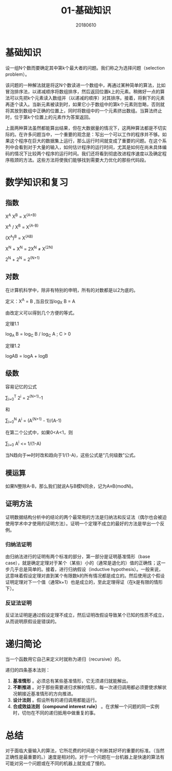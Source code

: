 #+title:01-基础知识
#+date:20180610
#+email:anbgsl1110@gmail.com
#+keywords: 数据结构 算法分析 基础知识  jiayonghliang
#+description:基础知识
#+options: toc:2 html-postamble:nil

* 基础知识
设一组N个数而要确定其中第k个最大者的问题。我们称之为选择问题（selection problem）。

该问题的一种解法就是将这N个数读进一个数组中，再通过某种简单的算法，比如冒泡排序法，以递减顺序将数组排序，然后返回位置k上的元素。稍微好一点的算法可以先把k个元素读入数组并（以递减的顺序）对其排序。接着，将剩下的元素再逐个读入。当新元素被读到时，如果它小于数组中的第k个元素则忽略，否则就将其放到数组中正确的位置上，同时将数组中的一个元素挤出数组。当算法终止时，位于第k个位置上的元素作为答案返回。

上面两种算法虽然都能算出结果，但在大数据量的情况下，这两种算法都是不切实际的。在许多问题当中，一个重要的观念是：写出一个可以工作的程序并不够。如果这个程序在巨大的数据集上运行，那么运行时间就变成了重要的问题。在这个系列中会看到对于大量的输入，如何估计程序的运行时间，尤其是如何在尚未具体编码的情况下比较两个程序的运行时间。我们还将看到彻底改进程序速度以及确定程序瓶颈的方法。这些方法将使我们能够找到需要大力优化的那些代码段。
* 数学知识和复习
** 指数
X^A X^B = X^(A+B) 

X^A / X^B = X^(A-B)

(X^A)^B = X^(AB)

X^N + X^N = 2X^N ≠ X^(2N)

2^N + 2^N = 2^(N+1)
** 对数
在计算机科学中，除非有特别的申明，所有的对数都是以2为底的。

定义：X^A = B ,当且仅当log_X B = A

由改定义可以得到几个方便的等式。

定理1.1 

log_A B = log_C B / log_C A ; C > 0

定理1.2

logAB = logA + logB
** 级数
容易记忆的公式

\sum_{i=0}^T 2^i = 2^(N+1)-1

和

\sum_{i=0}^N A^i = (A^(N+1) - 1)/(A-1) 

在第二个公式中，如果0<A<1，则

\sum_{i=0} A^i <= 1/(1-A)

当N趋向于∞时时改和趋向于1/(1-A)，这些公式是“几何级数”公式。
** 模运算
如果N整除A-B，那么我们就说A与B模N同余，记为A≡B(modN)。
** 证明方法
证明数据结构分析中的结论的两个最常用的方法是归纳法和反证法（偶尔也会被迫使用学术中才使用的证明方法）。证明一个定理不成立的最好的方法是举出一个反例。
*** 归纳法证明
由归纳法进行的证明有两个标准的部分，第一部分是证明基准情形（base case），就是确定定理对于某个（某些）小的（通常是退化的）值的正确性；这一步几乎总是简单的。接着，进行归纳假设（inductive hypothesis）。一般来说，这意味着假设定理对直到某个有限数k的所有情况都是成立的。然后使用这个假设证明定理对下一个值（通常k+1）也是成立的，至此定理得证（在k是有限的情形下）。
*** 反证法证明
反证法证明是通过假设定理不成立，然后证明改假设导致某个已知的性质不成立，从而说明原假设是错误的。
* 递归简论
当一个函数用它自己来定义时就称为递归（recursive）的。

递归的四条基本法则：
1. *基准情形* 。必须总有某些基准情形，它无须递归就能解出。
2. *不断推进* 。对于那些需要递归求解的情形，每一次递归调用都必须要使求解状况朝接近基准情形的方向推进。
3. *设计法则* 。假设所有的递归调用都能运行。
4. *合成效益法则（compound interest rule）* 。在求解一个问题的同一实例时，切勿在不同的递归抵用中做重复的事。
* 总结
对于面临大量输入的算法，它所花费的时间是个判断其好坏的重要的标准。（当然正确性是最重要的。）速度是相对的。对于一个问题在一台机器上是快速的算法有可能对另一个问题或在不同的机器上就变成了慢的。